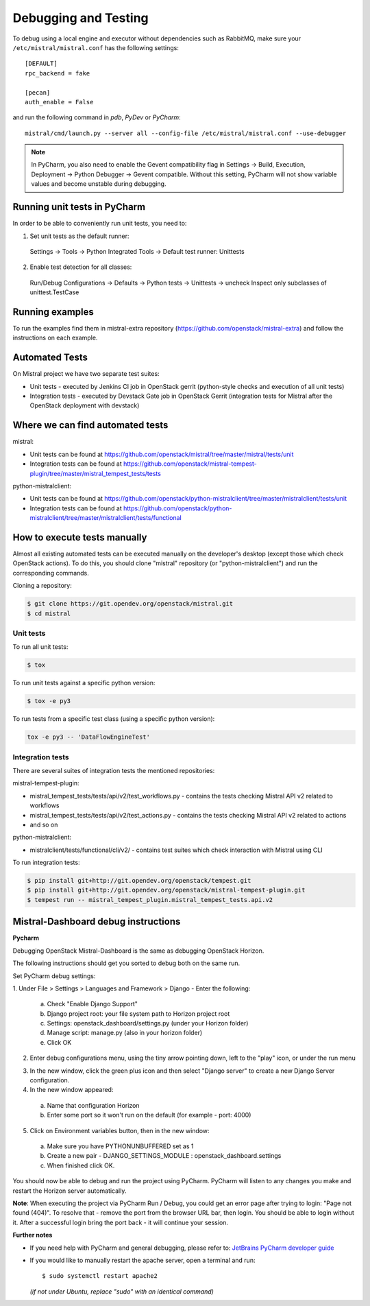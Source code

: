=====================
Debugging and Testing
=====================

To debug using a local engine and executor without dependencies such as
RabbitMQ, make sure your ``/etc/mistral/mistral.conf`` has the following
settings::

  [DEFAULT]
  rpc_backend = fake

  [pecan]
  auth_enable = False

and run the following command in *pdb*, *PyDev* or *PyCharm*::

  mistral/cmd/launch.py --server all --config-file /etc/mistral/mistral.conf --use-debugger

.. note::

    In PyCharm, you also need to enable the Gevent compatibility flag in
    Settings -> Build, Execution, Deployment -> Python Debugger -> Gevent
    compatible. Without this setting, PyCharm will not show variable values
    and become unstable during debugging.

Running unit tests in PyCharm
=============================

In order to be able to conveniently run unit tests, you need to:

1. Set unit tests as the default runner:

  Settings -> Tools -> Python Integrated Tools ->
  Default test runner: Unittests

2. Enable test detection for all classes:

  Run/Debug Configurations -> Defaults -> Python tests -> Unittests -> uncheck
  Inspect only subclasses of unittest.TestCase

Running examples
================

To run the examples find them in mistral-extra repository
(https://github.com/openstack/mistral-extra) and follow the instructions on
each example.


Automated Tests
===============

On Mistral project we have two separate test suites:

* Unit tests - executed by Jenkins CI job in OpenStack gerrit (python-style
  checks and execution of all unit tests)
* Integration tests - executed by Devstack Gate job in OpenStack Gerrit
  (integration tests for Mistral after the OpenStack deployment with devstack)

Where we can find automated tests
=================================

mistral:

* Unit tests can be found at
  https://github.com/openstack/mistral/tree/master/mistral/tests/unit
* Integration tests can be found at
  https://github.com/openstack/mistral-tempest-plugin/tree/master/mistral_tempest_tests/tests

python-mistralclient:

* Unit tests can be found at
  https://github.com/openstack/python-mistralclient/tree/master/mistralclient/tests/unit
* Integration tests can be found at
  https://github.com/openstack/python-mistralclient/tree/master/mistralclient/tests/functional

How to execute tests manually
=============================

Almost all existing automated tests can be executed manually on the
developer's desktop (except those which check OpenStack actions).
To do this, you should clone "mistral" repository (or "python-mistralclient")
and run the corresponding commands.

Cloning a repository:

.. code-block:: bash

    $ git clone https://git.opendev.org/openstack/mistral.git
    $ cd mistral

Unit tests
----------

To run all unit tests:

.. code-block:: bash

    $ tox

To run unit tests against a specific python version:

.. code-block:: bash

    $ tox -e py3

To run tests from a specific test class (using a specific python version):

.. code-block:: bash

    tox -e py3 -- 'DataFlowEngineTest'

Integration tests
-----------------

There are several suites of integration tests the mentioned repositories:

mistral-tempest-plugin:

* mistral_tempest_tests/tests/api/v2/test_workflows.py - contains the tests
  checking Mistral API v2 related to workflows
* mistral_tempest_tests/tests/api/v2/test_actions.py - contains the tests
  checking Mistral API v2 related to actions
* and so on

python-mistralclient:

* mistralclient/tests/functional/cli/v2/ - contains test suites which check
  interaction with Mistral using CLI

To run integration tests:

.. code-block:: bash

    $ pip install git+http://git.opendev.org/openstack/tempest.git
    $ pip install git+http://git.opendev.org/openstack/mistral-tempest-plugin.git
    $ tempest run -- mistral_tempest_plugin.mistral_tempest_tests.api.v2

Mistral-Dashboard debug instructions
====================================

**Pycharm**

Debugging OpenStack Mistral-Dashboard is the same as debugging OpenStack
Horizon.

The following instructions should get you sorted to debug both on the same run.

Set PyCharm debug settings:

1. Under File > Settings > Languages and Framework > Django -
Enter the following:

  a. Check "Enable Django Support"
  b. Django project root: your file system path to Horizon project root
  c. Settings: openstack_dashboard/settings.py (under your Horizon folder)
  d. Manage script: manage.py (also in your horizon folder)
  e. Click OK

.. image:: img/dashboard_django_settings.png

2. Enter debug configurations menu, using the tiny arrow pointing down,
   left to the "play" icon, or under the run menu

.. image:: img/Pycharm_run_config_menu.png

3. In the new window, click the green plus icon and then select "Django server"
   to create a new Django Server configuration.

4. In the new window appeared:

  a. Name that configuration Horizon
  b. Enter some port so it won't run on the default (for example - port: 4000)

.. image:: img/dashboard_debug_config.png

5. Click on Environment variables button, then in the new window:

  a. Make sure you have PYTHONUNBUFFERED set as 1
  b. Create a new pair - DJANGO_SETTINGS_MODULE : openstack_dashboard.settings
  c. When finished click OK.

.. image:: img/dashboard_environment_variables.png


You should now be able to debug and run the project using PyCharm.
PyCharm will listen to any changes you make
and restart the Horizon server automatically.

**Note**: When executing the project via PyCharm Run / Debug,
you could get an error page
after trying to login: "Page not found (404)".
To resolve that - remove the port from the browser URL bar,
then login.
You should be able to login without it.
After a successful login bring the port back - it will continue your session.

**Further notes**

- If you need help with PyCharm and general debugging, please refer to:
  `JetBrains PyCharm developer guide
  <https://www.jetbrains.com/pycharm/help/debugging.html>`_

- If you would like to manually restart the apache server,
  open a terminal and run::

    $ sudo systemctl restart apache2

  *(if not under Ubuntu, replace "sudo" with an identical command)*

